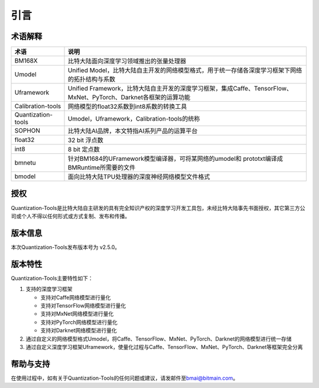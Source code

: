 引言
======

术语解释
--------

====================  ================================================================================================
 **术语**              **说明**
--------------------  ------------------------------------------------------------------------------------------------
 BM168X               比特大陆面向深度学习领域推出的张量处理器
 Umodel               Unified Model，比特大陆自主开发的网络模型格式，用于统一存储各深度学习框架下网络的拓扑结构与系数
 Uframework           Unified Framework，比特大陆自主开发的深度学习框架，集成Caffe、TensorFlow、MxNet、PyTorch、Darknet各框架的运算功能
 Calibration-tools    网络模型的float32系数到int8系数的转换工具
 Quantization-tools   Umodel，Uframework，Calibration-tools的统称
 SOPHON               比特大陆AI品牌，本文特指AI系列产品的运算平台
 float32              32 bit 浮点数
 int8                 8 bit 定点数
 bmnetu               针对BM1684的UFramework模型编译器，可将某网络的umodel和 prototxt编译成BMRuntime所需要的文件
 bmodel               面向比特大陆TPU处理器的深度神经网络模型文件格式
====================  ================================================================================================

授权
----

Quantization-Tools是比特大陆自主研发的具有完全知识产权的深度学习开发工具包，未经比特大陆事先书面授权，其它第三方公司或个人不得以任何形式或方式复制、发布和传播。

版本信息
--------

本次Quantization-Tools发布版本号为 v2.5.0。

版本特性
--------

Quantization-Tools主要特性如下：

1) 支持的深度学习框架

   - 支持对Caffe网络模型进行量化

   - 支持对TensorFlow网络模型进行量化

   - 支持对MxNet网络模型进行量化

   - 支持对PyTorch网络模型进行量化

   - 支持对Darknet网络模型进行量化


2) 通过自定义的网络模型格式Umodel，将Caffe、TensorFlow、MxNet、PyTorch、Darknet的网络模型进行统一存储

3) 通过自定义深度学习框架Uframework，使量化过程与Caffe、TensorFlow、MxNet、PyTorch、Darknet等框架完全分离

帮助与支持
----------

在使用过程中，如有关于Quantization-Tools的任何问题或建议，请发邮件至\ `bmai@bitmain.com <mailto:help@bitmain.com>`__\ 。
